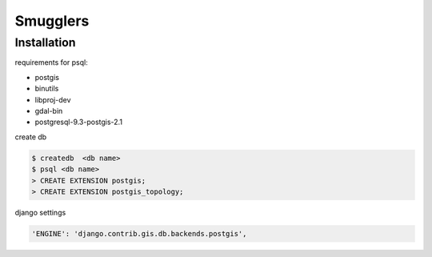 
=========
Smugglers
=========

Installation
---------------------

requirements for psql:

- postgis
- binutils
- libproj-dev
- gdal-bin
- postgresql-9.3-postgis-2.1

create db

.. code-block:: bash

	$ createdb  <db name>
	$ psql <db name>
	> CREATE EXTENSION postgis;
	> CREATE EXTENSION postgis_topology;

django settings

.. code-block:: python

	'ENGINE': 'django.contrib.gis.db.backends.postgis',